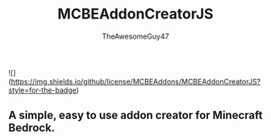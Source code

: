 #+TITLE: MCBEAddonCreatorJS
#+DESCRIPTION: README to show how MCBEAddonCreatorJS
#+AUTHOR: TheAwesomeGuy47

![](https://img.shields.io/github/license/MCBEAddons/MCBEAddonCreatorJS?style=for-the-badge)

** A simple, easy to use addon creator for Minecraft Bedrock.
